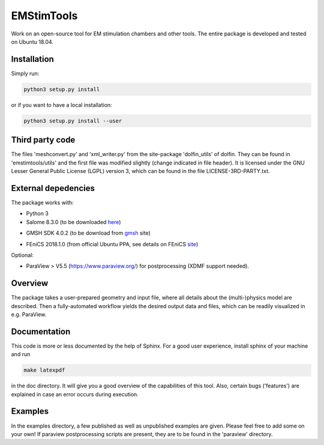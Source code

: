 EMStimTools
============

Work on an open-source tool for EM stimulation chambers and other tools.
The entire package is developed and tested on Ubuntu 18.04. 

Installation
------------

Simply run:

.. code::

	python3 setup.py install

or if you want to have a local installation:

.. code::

	python3 setup.py install --user


Third party code
----------------

The files 'meshconvert.py' and 'xml_writer.py' from the site-package 'dolfin_utils' of dolfin. They can be found in 'emstimtools/utils' and the first file was modified slightly (change indicated in file header). It is licensed under the GNU Lesser General Public License (LGPL) version 3, which can be found in the file LICENSE-3RD-PARTY.txt.

External depedencies
--------------------

The package works with:

- Python 3

- Salome 8.3.0 (to be downloaded here_)

.. _here: http://salome-platform.org/downloads/previous-versions/salome-v8.3.0

- GMSH SDK 4.0.2 (to be download from gmsh_ site) 

.. _gmsh: http://gmsh.info/bin/Linux/gmsh-4.0.2-Linux64-sdk.tgz

- FEniCS 2018.1.0 (from official Ubuntu PPA, see details on FEniCS site_)

.. _site: https://fenics.readthedocs.io/en/latest/installation.html#debian-ubuntu-packages

Optional:

- ParaView > V5.5 (https://www.paraview.org/) for postprocessing (XDMF support needed).


Overview
--------

The package takes a user-prepared geometry and input file, where all details about the (multi-)physics model are described.
Then a fully-automated workflow yields the desired output data and files, which can be readily visualized in e.g. ParaView.

Documentation
-------------

This code is more or less documented by the help of Sphinx.
For a good user experience, install sphinx of your machine and run 

.. code::

	make latexpdf

in the doc directory. It will give you a good overview of the capabilities of this tool.
Also, certain bugs ('features') are explained in case an error occurs during execution.

Examples
--------

In the examples directory, a few published as well as unpublished examples are given. Please feel free to add some on your own!
If paraview postprocessing scripts are present, they are to be found in the 'paraview' directory.
